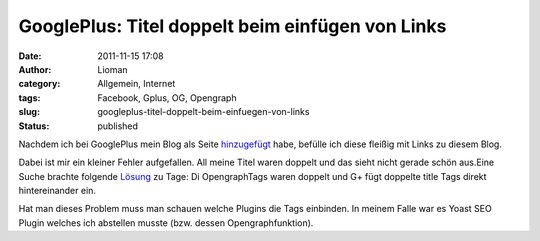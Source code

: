 GooglePlus: Titel doppelt beim einfügen von Links
#################################################
:date: 2011-11-15 17:08
:author: Lioman
:category: Allgemein, Internet
:tags: Facebook, Gplus, OG, Opengraph
:slug: googleplus-titel-doppelt-beim-einfuegen-von-links
:status: published

Nachdem ich bei GooglePlus mein Blog als Seite
`hinzugefügt <http://www.lioman.de/2011/11/www-lioman-de-auf-googleplus/>`__
habe, befülle ich diese fleißig mit Links zu diesem Blog.

Dabei ist mir ein kleiner Fehler aufgefallen. All meine Titel waren
doppelt und das sieht nicht gerade schön aus.\ |image0|\ Eine Suche
brachte folgende
`Lösung <http://d76.de/blogs/about/probleme-wp-link-google-plus-opengraph/>`__
zu Tage: Di OpengraphTags waren doppelt und G+ fügt doppelte title Tags
direkt hintereinander ein.

Hat man dieses Problem muss man schauen welche Plugins die Tags
einbinden. In meinem Falle war es Yoast SEO Plugin welches ich abstellen
musste (bzw. dessen Opengraphfunktion).

 

 

.. |image0| image:: http://www.lioman.de/wp-content/uploads/titeldoppeltgplus.jpg
   :class: aligncenter size-full wp-image-3964
   :width: 300px
   :height: 147px
   :target: http://www.lioman.de/wp-content/uploads/titeldoppeltgplus.jpg
